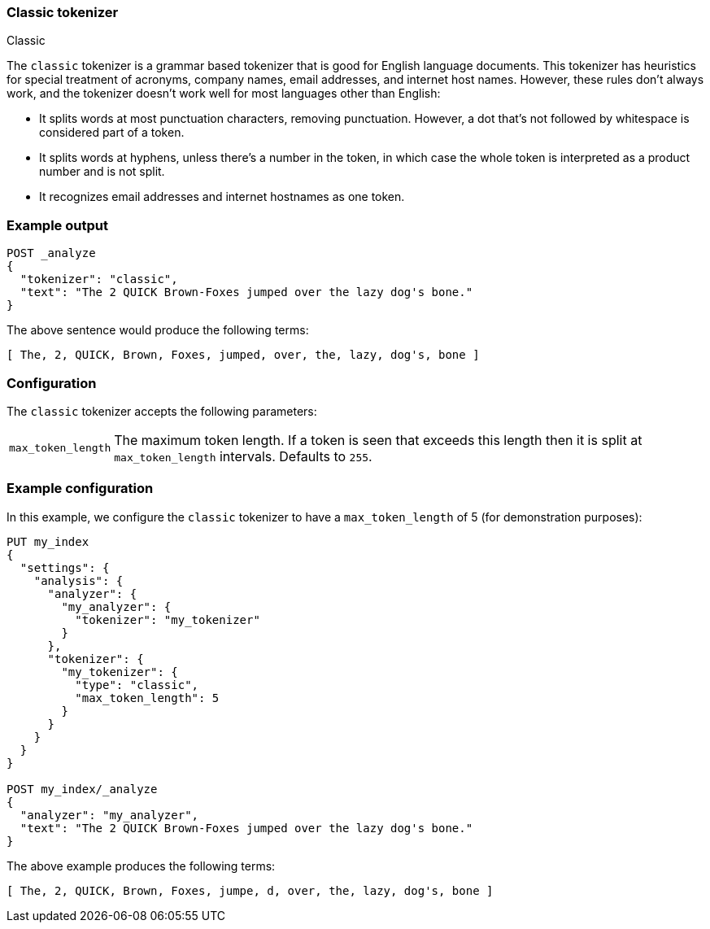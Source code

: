[[analysis-classic-tokenizer]]
=== Classic tokenizer
++++
<titleabbrev>Classic</titleabbrev>
++++

The `classic` tokenizer is a grammar based tokenizer that is good for English
language documents. This tokenizer has heuristics for special treatment of
acronyms, company names, email addresses, and internet host names. However,
these rules don't always work, and the tokenizer doesn't work well for most
languages other than English:

* It splits words at most punctuation characters, removing punctuation. However, a
  dot that's not followed by whitespace is considered part of a token.

* It splits words at hyphens, unless there's a number in the token, in which case
  the whole token is interpreted as a product number and is not split.

* It recognizes email addresses and internet hostnames as one token.

[float]
=== Example output

[source,console]
---------------------------
POST _analyze
{
  "tokenizer": "classic",
  "text": "The 2 QUICK Brown-Foxes jumped over the lazy dog's bone."
}
---------------------------

/////////////////////

[source,console-result]
----------------------------
{
  "tokens": [
    {
      "token": "The",
      "start_offset": 0,
      "end_offset": 3,
      "type": "<ALPHANUM>",
      "position": 0
    },
    {
      "token": "2",
      "start_offset": 4,
      "end_offset": 5,
      "type": "<ALPHANUM>",
      "position": 1
    },
    {
      "token": "QUICK",
      "start_offset": 6,
      "end_offset": 11,
      "type": "<ALPHANUM>",
      "position": 2
    },
    {
      "token": "Brown",
      "start_offset": 12,
      "end_offset": 17,
      "type": "<ALPHANUM>",
      "position": 3
    },
    {
      "token": "Foxes",
      "start_offset": 18,
      "end_offset": 23,
      "type": "<ALPHANUM>",
      "position": 4
    },
    {
      "token": "jumped",
      "start_offset": 24,
      "end_offset": 30,
      "type": "<ALPHANUM>",
      "position": 5
    },
    {
      "token": "over",
      "start_offset": 31,
      "end_offset": 35,
      "type": "<ALPHANUM>",
      "position": 6
    },
    {
      "token": "the",
      "start_offset": 36,
      "end_offset": 39,
      "type": "<ALPHANUM>",
      "position": 7
    },
    {
      "token": "lazy",
      "start_offset": 40,
      "end_offset": 44,
      "type": "<ALPHANUM>",
      "position": 8
    },
    {
      "token": "dog's",
      "start_offset": 45,
      "end_offset": 50,
      "type": "<APOSTROPHE>",
      "position": 9
    },
    {
      "token": "bone",
      "start_offset": 51,
      "end_offset": 55,
      "type": "<ALPHANUM>",
      "position": 10
    }
  ]
}
----------------------------

/////////////////////


The above sentence would produce the following terms:

[source,text]
---------------------------
[ The, 2, QUICK, Brown, Foxes, jumped, over, the, lazy, dog's, bone ]
---------------------------

[float]
=== Configuration

The `classic` tokenizer accepts the following parameters:

[horizontal]
`max_token_length`::

    The maximum token length. If a token is seen that exceeds this length then
    it is split at `max_token_length` intervals. Defaults to `255`.

[float]
=== Example configuration

In this example, we configure the `classic` tokenizer to have a
`max_token_length` of 5 (for demonstration purposes):

[source,console]
----------------------------
PUT my_index
{
  "settings": {
    "analysis": {
      "analyzer": {
        "my_analyzer": {
          "tokenizer": "my_tokenizer"
        }
      },
      "tokenizer": {
        "my_tokenizer": {
          "type": "classic",
          "max_token_length": 5
        }
      }
    }
  }
}

POST my_index/_analyze
{
  "analyzer": "my_analyzer",
  "text": "The 2 QUICK Brown-Foxes jumped over the lazy dog's bone."
}
----------------------------

/////////////////////

[source,console-result]
----------------------------
{
  "tokens": [
    {
      "token": "The",
      "start_offset": 0,
      "end_offset": 3,
      "type": "<ALPHANUM>",
      "position": 0
    },
    {
      "token": "2",
      "start_offset": 4,
      "end_offset": 5,
      "type": "<ALPHANUM>",
      "position": 1
    },
    {
      "token": "QUICK",
      "start_offset": 6,
      "end_offset": 11,
      "type": "<ALPHANUM>",
      "position": 2
    },
    {
      "token": "Brown",
      "start_offset": 12,
      "end_offset": 17,
      "type": "<ALPHANUM>",
      "position": 3
    },
    {
      "token": "Foxes",
      "start_offset": 18,
      "end_offset": 23,
      "type": "<ALPHANUM>",
      "position": 4
    },
    {
      "token": "over",
      "start_offset": 31,
      "end_offset": 35,
      "type": "<ALPHANUM>",
      "position": 6
    },
    {
      "token": "the",
      "start_offset": 36,
      "end_offset": 39,
      "type": "<ALPHANUM>",
      "position": 7
    },
    {
      "token": "lazy",
      "start_offset": 40,
      "end_offset": 44,
      "type": "<ALPHANUM>",
      "position": 8
    },
    {
      "token": "dog's",
      "start_offset": 45,
      "end_offset": 50,
      "type": "<APOSTROPHE>",
      "position": 9
    },
    {
      "token": "bone",
      "start_offset": 51,
      "end_offset": 55,
      "type": "<ALPHANUM>",
      "position": 10
    }
  ]
}
----------------------------

/////////////////////


The above example produces the following terms:

[source,text]
---------------------------
[ The, 2, QUICK, Brown, Foxes, jumpe, d, over, the, lazy, dog's, bone ]
---------------------------
